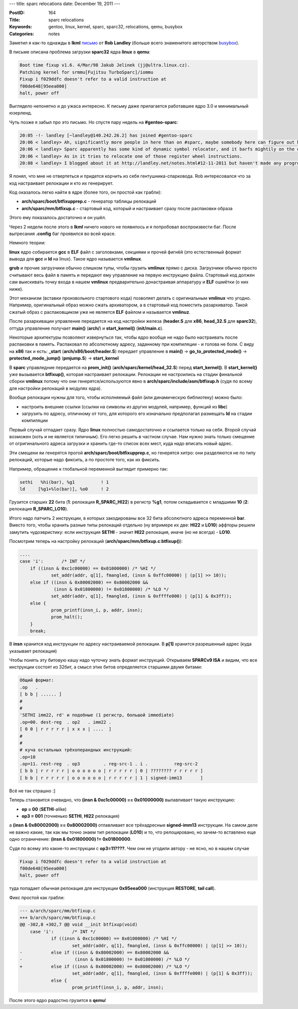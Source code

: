 ---
title: sparc relocations
date: December 19, 2011
---

:PostID: 164
:Title: sparc relocations
:Keywords: gentoo, linux, kernel, sparc, sparc32, relocations, qemu, busybox
:Categories: notes

Заметил я как-то однажды в **lkml** `письмо <https://lkml.org/lkml/2011/11/12/57>`_ от **Rob Landley**
(больше всего знаменитого авторством `busybox <http://busybox.net/~landley/>`_).

В письме описана проблема загрузки **sparc32** ядра **linux** в **qemu**:

.. code-block:: C

  Boot time fixup v1.6. 4/Mar/98 Jakub Jelinek (jj@ultra.linux.cz).
  Patching kernel for srmmu[Fujitsu TurboSparc]/iommu
  Fixup i f029ddfc doesn't refer to a valid instruction at
  f00de648[95eea000]
  halt, power off

.. raw:: html

   <!--more-->

Выглядело непонятно и до ужаса интересно. К письму даже прилагается работавшее ядро 3.0 и минимальный юзерленд.

Чуть позже я забыл про это письмо. Но спустя пару недель на **#gentoo-sparc**:

.. code-block:: C

    20:05 -!- landley [~landley@140.242.26.2] has joined #gentoo-sparc
    20:06 < landley> Ah, significantly more people in here than on #sparc, maybe somebody here can figure out http://lkml.org/lkml/2011/11/12/57
    20:06 < landley> Sparc apparently has some kind of dynamic symbol relocator, and it barfs mightily on the ext4 code.
    20:06 < landley> As in it tries to relocate one of those register wheel instructions.
    20:08 < landley> I blogged about it at http://landley.net/notes.html#12-11-2011 but haven't made any progress fixing it since...

Я понял, что мне не отвертеться и придется корчить из себя гентушника-спарковода.
Rob интересовался что за код настраивает релокации и кто их генерирует.

Код оказалось легко найти в ядре (более того, он простой как грабли):

- **arch/sparc/boot/btfixupprep.c** - генератор таблицы релокаций
- **arch/sparc/mm/btfixup.c** - стартовый код, который и настраивает сразу после распаковки образа

Этого ему показалось достаточно и он ушёл.

Через 2 недели после этого в **lkml** ничего нового не появилось и я попробовал воспроизвести баг.
После вытресания **.config** баг проявился во всей красе.

Немного теории:

**linux** ядро собирается **gcc** в **ELF** файл с заголовками, секциями и прочей фигнёй
(это естественный формат вывода для **gcc** и **ld** на linux). Такое ядро называется **vmlinux**.

**grub** и прочие загрузчики обычно слишком тупы, чтобы грузить **vmlinux** прямо с диска.
Загрузчики обычно просто считывают весь файл в память и передают ему управление на первую
инструкцию файла. Стартовый код должен сам выискивать точку входа в нашем **vmlinux** предварительно
донастраивая аппаратуру и **ELF** ошмётки (о них ниже).

Этот механизм (вставки произвольного стартового кода) позволяет делать с оригинальным **vmlinux**
что угодно. Например, оригинальный образ можно сжать архиватором, а в стартовый код поместить
разархиватор. Такой сжатый образ с распаковщиком уже не является **ELF** файлом и называется **vmlinuz**.

После разархивации управление передается на код настройки железа (**header.S** для **x86**,
**head_32.S** для **sparc32**), оттуда управление получает **main()** (**arch/**) и
**start_kernel()** (**init/main.c**).

Некоторые архитектуры позволяют извернуться так, чтобы ядро вообще не надо было настраивать
после распаковки в память. Распаковал по абсолютному адресу, заданному при компиляции -
и голова не боли. С виду на **x86** так и есть: **_start** (**arch/x86/boot/header.S**) передает управление
в **main()** -> **go_to_protected_mode()** -> **protected_mode_jump()** (**pmjump.S**) -> **start_kernel**

В **sparc** управледние передается на **prom_init()** (**arch/sparc/kernel/head_32.S**) перед **start_kernel()**.
В **start_kernel()** уже вызывается **btfixup()**, которая настраивает релокации.
Релокации не настроились на стадии финальной сборки **vmlinux** потому что они
генерятся/используются явно в **arch/sparc/include/asm/btfixup.h** (судя по всему
для настройки релокаций в модулях ядра).

Вообще релокации нужны для того, чтобы исполняемый файл (или динамическую библиотеку)
можно было:

- настроить внешние ссылки (ссылки на символы из других модулей, например, функций из **libc**)
- загрузить по адресу, отличному от того, для которого его изначально предполагал размещать **ld** на стадии компиляции

Первый случай отпадает сразу. Ядро **linux** полностью самодостаточно и ссылается только на себя.
Второй случай возможен (хоть и не является типичным). Его легко решить в частном случае.
Нам нужно знать только смещение от огригинального адреса загрузки и хранить где-то список всех мест,
куда надо вписать новый адрес.

Эти смещени яи генерятся прогой **arch/sparc/boot/btfixupprep.c**, но генерятся хитро:
они разделяются не по типу релокаций, которые надо фиксить, а по простоте того, как их фиксить.

Например, обращение к глобальной переменной выглядит примерно так:

.. code-block:: asm

    sethi   %hi(bar), %g1          ! 1
    ld     [%g1+%lo(bar)], %o0     ! 2

Грузится старших **22** бита (**1**: релокация **R_SPARC_HI22**) в регистр **%g1**,
потом складывается с младшими **10** (**2**: релокация **R_SPARC_LO10**).

Итого надо патчить 2 инструкции, в которых закодированы все 32 бита абсолютного адреса
переменной **bar**. Вместо того, чтобы хранить разные типы релокаций отдельно (ну впримере
их две: **HI22** и **LO10**) аффторы решили замутить
чудоэвристику: если инструкция **SETHI** - значит **HI22** релокация, иначе (но не всегда) - **LO10**.

Посмотрим теперь на настройку релокаций (**arch/sparc/mm/btfixup.c**:**btfixup()**):

.. code-block:: C

    ....
    case 'i':       /* INT */
        if ((insn & 0xc1c00000) == 0x01000000) /* %HI */
                set_addr(addr, q[1], fmangled, (insn & 0xffc00000) | (p[1] >> 10));
        else if ((insn & 0x80002000) == 0x80002000 &&
                 (insn & 0x01800000) != 0x01800000) /* %LO */
                set_addr(addr, q[1], fmangled, (insn & 0xffffe000) | (p[1] & 0x3ff));
        else {
                prom_printf(insn_i, p, addr, insn);
                prom_halt();
        }
        break;

В **insn** хранится код инструкции по адресу настраиваемой релокации.
В **p[1]** хранится разрешенный адрес (куда указывает релокация)

Чтобы понять эту битовую кашу надо чуточку знать формат инструкций.
Открываем **SPARCv9 ISA** и видим, что все инструкции состоят из 32бит,
а смысл этих битов определяется старшими двумя битами:

.. code-block:: asm

    Общий формат:
    .op   .
    [ b b | ...... ]
    #
    #
    'SETHI imm22, rd' и подобные (1 регистр, большой immediate)
    .op=00. dest-reg  . op2   . imm22 .
    [ 0 0 | r r r r r | x x x | ....  ]
    #
    #
    # куча остальных трёхоперандных инструкций:
    .op=10
    .op=11. rest-reg  . op3         . reg-src-1 . i .          reg-src-2
    [ b b | r r r r r | o o o o o o | r r r r r | 0 | ???????? r r r r r ]
    [ b b | r r r r r | o o o o o o | r r r r r | 1 | signed-imm13       ]

Всё не так страшно :]

Теперь становится очевидно, что **(insn & 0xc1c00000) == 0x01000000)** вылавливает такую инструкцию:

- **op  =  00** (**SETHI**-alike)
- **op3 = 001** (точненько **SETHI**, **HI22** релокация)

а **(insn & 0x80002000) == 0x80002000)** отлавливает все трёхадресные **signed-imm13** инструкции.
На самом деле не важно какие, так как мы точно знаем тип релокации (**LO10**) и то, что релоцировано, но
зачем-то вставлено еще одно ограничение: **(insn & 0x01800000) != 0x01800000**.

Судя по всему это какие-то инструкции с **op3=11????**. Чем они не угодили автору - не ясно,
но в нашем случае

.. code-block:: C

  Fixup i f029ddfc doesn't refer to a valid instruction at
  f00de648[95eea000]
  halt, power off

туда попадает обычная релокация для инструкции **0x95eea000** (инструкция **RESTORE**, **tail call**).

Фикс простой как грабли:

.. code-block:: diff

    --- a/arch/sparc/mm/btfixup.c
    +++ b/arch/sparc/mm/btfixup.c
    @@ -302,8 +302,7 @@ void __init btfixup(void)
        case 'i':       /* INT */
                if ((insn & 0xc1c00000) == 0x01000000) /* %HI */
                        set_addr(addr, q[1], fmangled, (insn & 0xffc00000) | (p[1] >> 10));
    -           else if ((insn & 0x80002000) == 0x80002000 &&
    -                    (insn & 0x01800000) != 0x01800000) /* %LO */
    +           else if ((insn & 0x80002000) == 0x80002000) /* %LO */
                        set_addr(addr, q[1], fmangled, (insn & 0xffffe000) | (p[1] & 0x3ff));
                else {
                        prom_printf(insn_i, p, addr, insn);

После этого ядро радостно грузится в **qemu**!